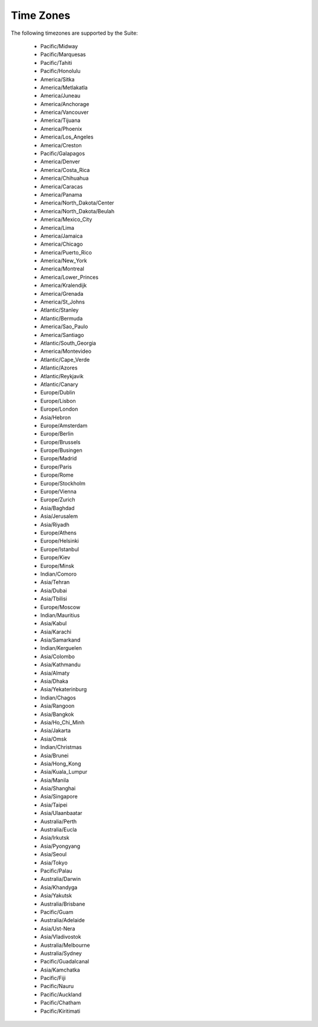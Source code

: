 Time Zones
==========

The following timezones are supported by the Suite:

 * Pacific/Midway
 * Pacific/Marquesas
 * Pacific/Tahiti
 * Pacific/Honolulu
 * America/Sitka
 * America/Metlakatla
 * America/Juneau
 * America/Anchorage
 * America/Vancouver
 * America/Tijuana
 * America/Phoenix
 * America/Los_Angeles
 * America/Creston
 * Pacific/Galapagos
 * America/Denver
 * America/Costa_Rica
 * America/Chihuahua
 * America/Caracas
 * America/Panama
 * America/North_Dakota/Center
 * America/North_Dakota/Beulah
 * America/Mexico_City
 * America/Lima
 * America/Jamaica
 * America/Chicago
 * America/Puerto_Rico
 * America/New_York
 * America/Montreal
 * America/Lower_Princes
 * America/Kralendijk
 * America/Grenada
 * America/St_Johns
 * Atlantic/Stanley
 * Atlantic/Bermuda
 * America/Sao_Paulo
 * America/Santiago
 * Atlantic/South_Georgia
 * America/Montevideo
 * Atlantic/Cape_Verde
 * Atlantic/Azores
 * Atlantic/Reykjavik
 * Atlantic/Canary
 * Europe/Dublin
 * Europe/Lisbon
 * Europe/London
 * Asia/Hebron
 * Europe/Amsterdam
 * Europe/Berlin
 * Europe/Brussels
 * Europe/Busingen
 * Europe/Madrid
 * Europe/Paris
 * Europe/Rome
 * Europe/Stockholm
 * Europe/Vienna
 * Europe/Zurich
 * Asia/Baghdad
 * Asia/Jerusalem
 * Asia/Riyadh
 * Europe/Athens
 * Europe/Helsinki
 * Europe/Istanbul
 * Europe/Kiev
 * Europe/Minsk
 * Indian/Comoro
 * Asia/Tehran
 * Asia/Dubai
 * Asia/Tbilisi
 * Europe/Moscow
 * Indian/Mauritius
 * Asia/Kabul
 * Asia/Karachi
 * Asia/Samarkand
 * Indian/Kerguelen
 * Asia/Colombo
 * Asia/Kathmandu
 * Asia/Almaty
 * Asia/Dhaka
 * Asia/Yekaterinburg
 * Indian/Chagos
 * Asia/Rangoon
 * Asia/Bangkok
 * Asia/Ho_Chi_Minh
 * Asia/Jakarta
 * Asia/Omsk
 * Indian/Christmas
 * Asia/Brunei
 * Asia/Hong_Kong
 * Asia/Kuala_Lumpur
 * Asia/Manila
 * Asia/Shanghai
 * Asia/Singapore
 * Asia/Taipei
 * Asia/Ulaanbaatar
 * Australia/Perth
 * Australia/Eucla
 * Asia/Irkutsk
 * Asia/Pyongyang
 * Asia/Seoul
 * Asia/Tokyo
 * Pacific/Palau
 * Australia/Darwin
 * Asia/Khandyga
 * Asia/Yakutsk
 * Australia/Brisbane
 * Pacific/Guam
 * Australia/Adelaide
 * Asia/Ust-Nera
 * Asia/Vladivostok
 * Australia/Melbourne
 * Australia/Sydney
 * Pacific/Guadalcanal
 * Asia/Kamchatka
 * Pacific/Fiji
 * Pacific/Nauru
 * Pacific/Auckland
 * Pacific/Chatham
 * Pacific/Kiritimati